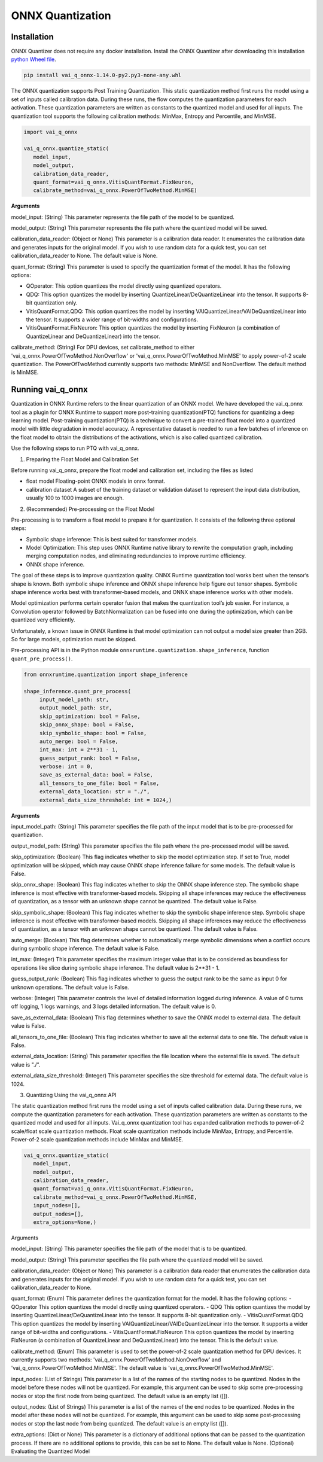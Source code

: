 #################
ONNX Quantization 
#################

Installation
~~~~~~~~~~~~

ONNX Quantizer does not require any docker installation. Install the ONNX Quantizer after downloading this installation `python Wheel file <https://www.xilinx.com/bin/public/openDownload?filename=vai_q_onnx-1.14.0-py2.py3-none-any.whl>`_.   

.. code-block::

   pip install vai_q_onnx-1.14.0-py2.py3-none-any.whl



The ONNX quantization supports Post Training Quantization. This static quantization method first runs the model using a set of inputs called calibration data. During these runs, the flow computes the quantization parameters for each activation. These quantization parameters are written as constants to the quantized model and used for all inputs. The quantization tool supports the following calibration methods: MinMax, Entropy and Percentile, and MinMSE.

.. code-block::
  
    import vai_q_onnx

    vai_q_onnx.quantize_static(
       model_input,
       model_output,
       calibration_data_reader,
       quant_format=vai_q_onnx.VitisQuantFormat.FixNeuron,
       calibrate_method=vai_q_onnx.PowerOfTwoMethod.MinMSE)

  
**Arguments**

model_input: (String) This parameter represents the file path of the model to be quantized.

model_output: (String) This parameter represents the file path where the quantized model will be saved.

calibration_data_reader: (Object or None) This parameter is a calibration data reader. It enumerates the calibration data and generates inputs for the original model. If you wish to use random data for a quick test, you can set calibration_data_reader to None. The default value is None.

quant_format: (String) This parameter is used to specify the quantization format of the model. It has the following options:

- QOperator: This option quantizes the model directly using quantized operators.
- QDQ: This option quantizes the model by inserting QuantizeLinear/DeQuantizeLinear into the tensor. It supports 8-bit quantization only.
- VitisQuantFormat.QDQ: This option quantizes the model by inserting VAIQuantizeLinear/VAIDeQuantizeLinear into the tensor. It supports a wider range of bit-widths and configurations.
- VitisQuantFormat.FixNeuron: This option quantizes the model by inserting FixNeuron (a combination of QuantizeLinear and DeQuantizeLinear) into the tensor.

calibrate_method: (String) For DPU devices, set calibrate_method to either 'vai_q_onnx.PowerOfTwoMethod.NonOverflow' or 'vai_q_onnx.PowerOfTwoMethod.MinMSE' to apply power-of-2 scale quantization. The PowerOfTwoMethod currently supports two methods: MinMSE and NonOverflow. The default method is MinMSE.

  
Running vai_q_onnx
~~~~~~~~~~~~~~~~~~
  
Quantization in ONNX Runtime refers to the linear quantization of an ONNX model. We have developed the vai_q_onnx tool as a plugin for ONNX Runtime to support more post-training quantization(PTQ) functions for quantizing a deep learning model. Post-training quantization(PTQ) is a technique to convert a pre-trained float model into a quantized model with little degradation in model accuracy. A representative dataset is needed to run a few batches of inference on the float model to obtain the distributions of the activations, which is also called quantized calibration.

Use the following steps to run PTQ with vai_q_onnx.

1. Preparing the Float Model and Calibration Set 

Before running vai_q_onnx, prepare the float model and calibration set, including the files as listed

- float model	Floating-point ONNX models in onnx format.
- calibration dataset	A subset of the training dataset or validation dataset to represent the input data distribution, usually 100 to 1000 images are enough.

2. (Recommended) Pre-processing on the Float Model

Pre-processing is to transform a float model to prepare it for quantization. It consists of the following three optional steps:

- Symbolic shape inference: This is best suited for transformer models.
- Model Optimization: This step uses ONNX Runtime native library to rewrite the computation graph, including merging computation nodes, and eliminating redundancies to improve runtime efficiency.
- ONNX shape inference.

The goal of these steps is to improve quantization quality. ONNX Runtime quantization tool works best when the tensor’s shape is known. Both symbolic shape inference and ONNX shape inference help figure out tensor shapes. Symbolic shape inference works best with transformer-based models, and ONNX shape inference works with other models.

Model optimization performs certain operator fusion that makes the quantization tool’s job easier. For instance, a Convolution operator followed by BatchNormalization can be fused into one during the optimization, which can be quantized very efficiently.

Unfortunately, a known issue in ONNX Runtime is that model optimization can not output a model size greater than 2GB. So for large models, optimization must be skipped.

Pre-processing API is in the Python module ``onnxruntime.quantization.shape_inference``, function ``quant_pre_process()``.

.. code-block::

    from onnxruntime.quantization import shape_inference

    shape_inference.quant_pre_process(
         input_model_path: str,
         output_model_path: str,
         skip_optimization: bool = False,
         skip_onnx_shape: bool = False,
         skip_symbolic_shape: bool = False,
         auto_merge: bool = False,
         int_max: int = 2**31 - 1,
         guess_output_rank: bool = False,
         verbose: int = 0,
         save_as_external_data: bool = False,
         all_tensors_to_one_file: bool = False,
         external_data_location: str = "./",
         external_data_size_threshold: int = 1024,)


**Arguments**

input_model_path: (String) This parameter specifies the file path of the input model that is to be pre-processed for quantization.


output_model_path: (String) This parameter specifies the file path where the pre-processed model will be saved.

skip_optimization: (Boolean) This flag indicates whether to skip the model optimization step. If set to True, model optimization will be skipped, which may cause ONNX shape inference failure for some models. The default value is False.

skip_onnx_shape: (Boolean) This flag indicates whether to skip the ONNX shape inference step. The symbolic shape inference is most effective with transformer-based models. Skipping all shape inferences may reduce the effectiveness of quantization, as a tensor with an unknown shape cannot be quantized. The default value is False.

skip_symbolic_shape: (Boolean) This flag indicates whether to skip the symbolic shape inference step. Symbolic shape inference is most effective with transformer-based models. Skipping all shape inferences may reduce the effectiveness of quantization, as a tensor with an unknown shape cannot be quantized. The default value is False.

auto_merge: (Boolean) This flag determines whether to automatically merge symbolic dimensions when a conflict occurs during symbolic shape inference. The default value is False.

int_max: (Integer) This parameter specifies the maximum integer value that is to be considered as boundless for operations like slice during symbolic shape inference. The default value is 2**31 - 1.

guess_output_rank: (Boolean) This flag indicates whether to guess the output rank to be the same as input 0 for unknown operations. The default value is False.

verbose: (Integer) This parameter controls the level of detailed information logged during inference. A value of 0 turns off logging, 1 logs warnings, and 3 logs detailed information. The default value is 0.

save_as_external_data: (Boolean) This flag determines whether to save the ONNX model to external data. The default value is False.

all_tensors_to_one_file: (Boolean) This flag indicates whether to save all the external data to one file. The default value is False.

external_data_location: (String) This parameter specifies the file location where the external file is saved. The default value is "./".

external_data_size_threshold: (Integer) This parameter specifies the size threshold for external data. The default value is 1024.

3. Quantizing Using the vai_q_onnx API

The static quantization method first runs the model using a set of inputs called calibration data. During these runs, we compute the quantization parameters for each activation. These quantization parameters are written as constants to the quantized model and used for all inputs. Vai_q_onnx quantization tool has expanded calibration methods to power-of-2 scale/float scale quantization methods. Float scale quantization methods include MinMax, Entropy, and Percentile. Power-of-2 scale quantization methods include MinMax and MinMSE.

.. code-block::

   vai_q_onnx.quantize_static(
      model_input,
      model_output,
      calibration_data_reader,
      quant_format=vai_q_onnx.VitisQuantFormat.FixNeuron,
      calibrate_method=vai_q_onnx.PowerOfTwoMethod.MinMSE,
      input_nodes=[],
      output_nodes=[],
      extra_options=None,)


Arguments

model_input: (String) This parameter specifies the file path of the model that is to be quantized.

model_output: (String) This parameter specifies the file path where the quantized model will be saved.

calibration_data_reader: (Object or None) This parameter is a calibration data reader that enumerates the calibration data and generates inputs for the original model. If you wish to use random data for a quick test, you can set calibration_data_reader to None.

quant_format: (Enum) This parameter defines the quantization format for the model. It has the following options:
- QOperator This option quantizes the model directly using quantized operators.
- QDQ This option quantizes the model by inserting QuantizeLinear/DeQuantizeLinear into the tensor. It supports 8-bit quantization only.
- VitisQuantFormat.QDQ This option quantizes the model by inserting VAIQuantizeLinear/VAIDeQuantizeLinear into the tensor. It supports a wider range of bit-widths and configurations.
- VitisQuantFormat.FixNeuron This option quantizes the model by inserting FixNeuron (a combination of QuantizeLinear and DeQuantizeLinear) into the tensor. This is the default value.

calibrate_method: (Enum) This parameter is used to set the power-of-2 scale quantization method for DPU devices. It currently supports two methods: 'vai_q_onnx.PowerOfTwoMethod.NonOverflow' and 'vai_q_onnx.PowerOfTwoMethod.MinMSE'. The default value is 'vai_q_onnx.PowerOfTwoMethod.MinMSE'.

input_nodes: (List of Strings) This parameter is a list of the names of the starting nodes to be quantized. Nodes in the model before these nodes will not be quantized. For example, this argument can be used to skip some pre-processing nodes or stop the first node from being quantized. The default value is an empty list ([]).

output_nodes: (List of Strings) This parameter is a list of the names of the end nodes to be quantized. Nodes in the model after these nodes will not be quantized. For example, this argument can be used to skip some post-processing nodes or stop the last node from being quantized. The default value is an empty list ([]).

extra_options: (Dict or None) This parameter is a dictionary of additional options that can be passed to the quantization process. If there are no additional options to provide, this can be set to None. The default value is None.
(Optional) Evaluating the Quantized Model


..
  ------------

  #####################################
  License
  #####################################

 Ryzen AI is licensed under `MIT License <https://github.com/amd/ryzen-ai-documentation/blob/main/License>`_ . Refer to the `LICENSE File <https://github.com/amd/ryzen-ai-documentation/blob/main/License>`_ for the full license text and copyright notice.
